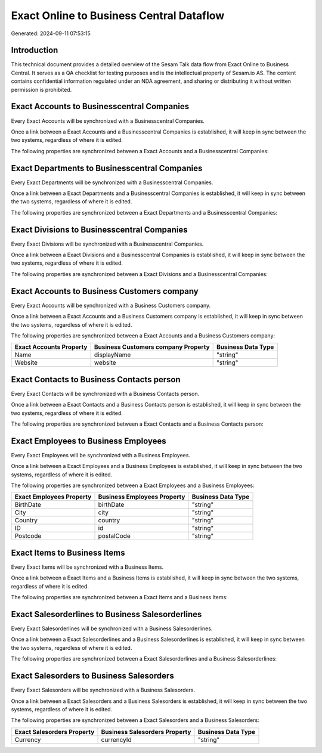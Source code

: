 =========================================
Exact Online to Business Central Dataflow
=========================================

Generated: 2024-09-11 07:53:15

Introduction
------------

This technical document provides a detailed overview of the Sesam Talk data flow from Exact Online to Business Central. It serves as a QA checklist for testing purposes and is the intellectual property of Sesam.io AS. The content contains confidential information regulated under an NDA agreement, and sharing or distributing it without written permission is prohibited.

Exact Accounts to Businesscentral Companies
-------------------------------------------
Every Exact Accounts will be synchronized with a Businesscentral Companies.

Once a link between a Exact Accounts and a Businesscentral Companies is established, it will keep in sync between the two systems, regardless of where it is edited.

The following properties are synchronized between a Exact Accounts and a Businesscentral Companies:

.. list-table::
   :header-rows: 1

   * - Exact Accounts Property
     - Businesscentral Companies Property
     - Businesscentral Data Type


Exact Departments to Businesscentral Companies
----------------------------------------------
Every Exact Departments will be synchronized with a Businesscentral Companies.

Once a link between a Exact Departments and a Businesscentral Companies is established, it will keep in sync between the two systems, regardless of where it is edited.

The following properties are synchronized between a Exact Departments and a Businesscentral Companies:

.. list-table::
   :header-rows: 1

   * - Exact Departments Property
     - Businesscentral Companies Property
     - Businesscentral Data Type


Exact Divisions to Businesscentral Companies
--------------------------------------------
Every Exact Divisions will be synchronized with a Businesscentral Companies.

Once a link between a Exact Divisions and a Businesscentral Companies is established, it will keep in sync between the two systems, regardless of where it is edited.

The following properties are synchronized between a Exact Divisions and a Businesscentral Companies:

.. list-table::
   :header-rows: 1

   * - Exact Divisions Property
     - Businesscentral Companies Property
     - Businesscentral Data Type


Exact Accounts to Business Customers company
--------------------------------------------
Every Exact Accounts will be synchronized with a Business Customers company.

Once a link between a Exact Accounts and a Business Customers company is established, it will keep in sync between the two systems, regardless of where it is edited.

The following properties are synchronized between a Exact Accounts and a Business Customers company:

.. list-table::
   :header-rows: 1

   * - Exact Accounts Property
     - Business Customers company Property
     - Business Data Type
   * - Name
     - displayName
     - "string"
   * - Website
     - website
     - "string"


Exact Contacts to Business Contacts person
------------------------------------------
Every Exact Contacts will be synchronized with a Business Contacts person.

Once a link between a Exact Contacts and a Business Contacts person is established, it will keep in sync between the two systems, regardless of where it is edited.

The following properties are synchronized between a Exact Contacts and a Business Contacts person:

.. list-table::
   :header-rows: 1

   * - Exact Contacts Property
     - Business Contacts person Property
     - Business Data Type


Exact Employees to Business Employees
-------------------------------------
Every Exact Employees will be synchronized with a Business Employees.

Once a link between a Exact Employees and a Business Employees is established, it will keep in sync between the two systems, regardless of where it is edited.

The following properties are synchronized between a Exact Employees and a Business Employees:

.. list-table::
   :header-rows: 1

   * - Exact Employees Property
     - Business Employees Property
     - Business Data Type
   * - BirthDate
     - birthDate
     - "string"
   * - City
     - city
     - "string"
   * - Country
     - country
     - "string"
   * - ID
     - id
     - "string"
   * - Postcode
     - postalCode
     - "string"


Exact Items to Business Items
-----------------------------
Every Exact Items will be synchronized with a Business Items.

Once a link between a Exact Items and a Business Items is established, it will keep in sync between the two systems, regardless of where it is edited.

The following properties are synchronized between a Exact Items and a Business Items:

.. list-table::
   :header-rows: 1

   * - Exact Items Property
     - Business Items Property
     - Business Data Type


Exact Salesorderlines to Business Salesorderlines
-------------------------------------------------
Every Exact Salesorderlines will be synchronized with a Business Salesorderlines.

Once a link between a Exact Salesorderlines and a Business Salesorderlines is established, it will keep in sync between the two systems, regardless of where it is edited.

The following properties are synchronized between a Exact Salesorderlines and a Business Salesorderlines:

.. list-table::
   :header-rows: 1

   * - Exact Salesorderlines Property
     - Business Salesorderlines Property
     - Business Data Type


Exact Salesorders to Business Salesorders
-----------------------------------------
Every Exact Salesorders will be synchronized with a Business Salesorders.

Once a link between a Exact Salesorders and a Business Salesorders is established, it will keep in sync between the two systems, regardless of where it is edited.

The following properties are synchronized between a Exact Salesorders and a Business Salesorders:

.. list-table::
   :header-rows: 1

   * - Exact Salesorders Property
     - Business Salesorders Property
     - Business Data Type
   * - Currency
     - currencyId
     - "string"

